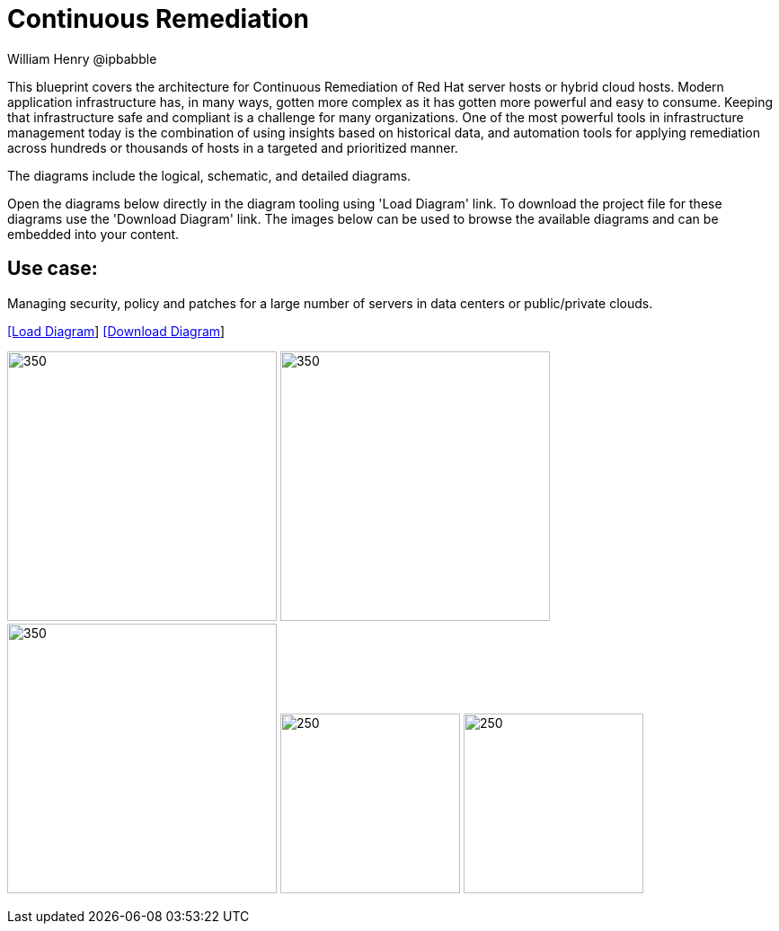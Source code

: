 = Continuous Remediation
William Henry @ipbabble
:homepage: https://gitlab.com/redhatdemocentral/portfolio-architecture-examples
:imagesdir: images
:icons: font
:source-highlighter: prettify


This blueprint covers the architecture for Continuous Remediation of Red Hat server hosts or hybrid cloud hosts. Modern application infrastructure has, in many ways, gotten more complex as it has gotten more powerful and easy to consume. Keeping that infrastructure safe and compliant is a challenge for many organizations. One of the most powerful tools in infrastructure management today is the combination of using insights based on historical data, and automation tools for applying remediation across hundreds or thousands of hosts in a targeted and prioritized manner.

The diagrams include the logical, schematic, and detailed diagrams.

Open the diagrams below directly in the diagram tooling using 'Load Diagram' link. To download the project file for these diagrams use
the 'Download Diagram' link. The images below can be used to browse the available diagrams and can be embedded into your content.


== Use case:

Managing security, policy and patches for a large number of servers in data centers or public/private clouds.

--
https://redhatdemocentral.gitlab.io/portfolio-architecture-tooling/index.html?#/portfolio-architecture-examples/projects/remediation_v2.drawio[[Load Diagram]]
https://gitlab.com/redhatdemocentral/portfolio-architecture-examples/-/raw/main/diagrams/remediation_v2.drawio?inline=false[[Download Diagram]]
--

--
image:logical-diagrams/remediation-logical.png[350, 300]
image:schematic-diagrams/remediation-dataflow-blueprint.png[350, 300]
image:schematic-diagrams/remediation-network-blueprint.png[350, 300]
image:detail-diagrams/remediation-detail-smartmanagement.png[250, 200]
image:detail-diagrams/remediation-detail-automationorchestration.png[250, 200]
--
